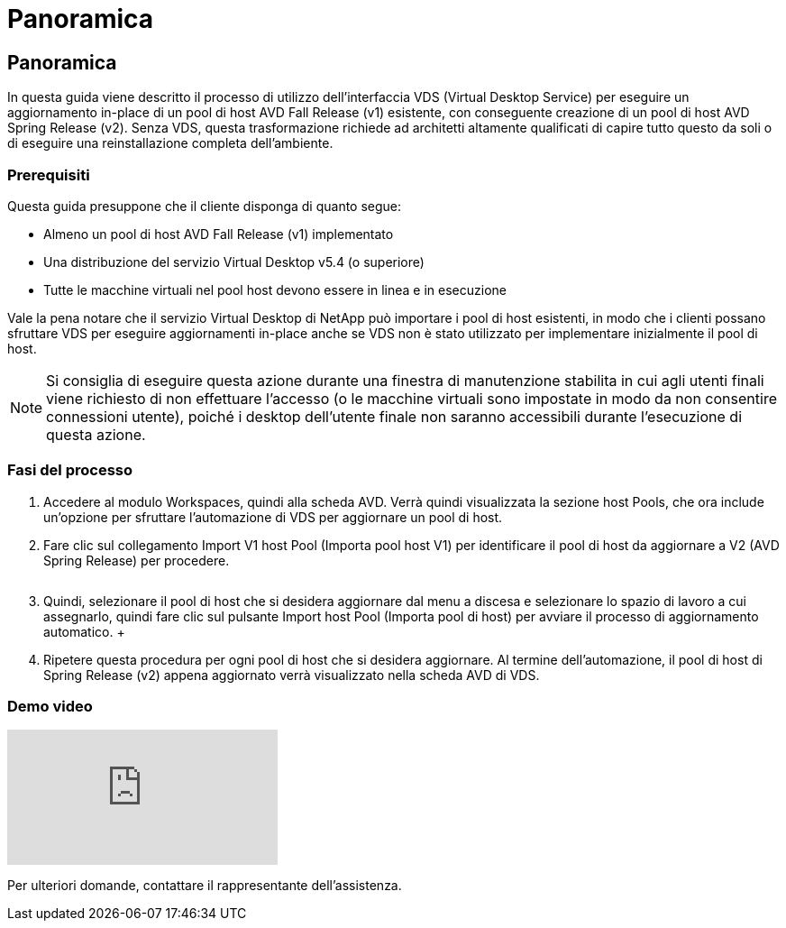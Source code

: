 = Panoramica
:allow-uri-read: 




== Panoramica

In questa guida viene descritto il processo di utilizzo dell'interfaccia VDS (Virtual Desktop Service) per eseguire un aggiornamento in-place di un pool di host AVD Fall Release (v1) esistente, con conseguente creazione di un pool di host AVD Spring Release (v2). Senza VDS, questa trasformazione richiede ad architetti altamente qualificati di capire tutto questo da soli o di eseguire una reinstallazione completa dell'ambiente.



=== Prerequisiti

.Questa guida presuppone che il cliente disponga di quanto segue:
* Almeno un pool di host AVD Fall Release (v1) implementato
* Una distribuzione del servizio Virtual Desktop v5.4 (o superiore)
* Tutte le macchine virtuali nel pool host devono essere in linea e in esecuzione


Vale la pena notare che il servizio Virtual Desktop di NetApp può importare i pool di host esistenti, in modo che i clienti possano sfruttare VDS per eseguire aggiornamenti in-place anche se VDS non è stato utilizzato per implementare inizialmente il pool di host.


NOTE: Si consiglia di eseguire questa azione durante una finestra di manutenzione stabilita in cui agli utenti finali viene richiesto di non effettuare l'accesso (o le macchine virtuali sono impostate in modo da non consentire connessioni utente), poiché i desktop dell'utente finale non saranno accessibili durante l'esecuzione di questa azione.



=== Fasi del processo

. Accedere al modulo Workspaces, quindi alla scheda AVD. Verrà quindi visualizzata la sezione host Pools, che ora include un'opzione per sfruttare l'automazione di VDS per aggiornare un pool di host.
. Fare clic sul collegamento Import V1 host Pool (Importa pool host V1) per identificare il pool di host da aggiornare a V2 (AVD Spring Release) per procedere.
+
image:upgrade1.png[""]

. Quindi, selezionare il pool di host che si desidera aggiornare dal menu a discesa e selezionare lo spazio di lavoro a cui assegnarlo, quindi fare clic sul pulsante Import host Pool (Importa pool di host) per avviare il processo di aggiornamento automatico. +image:upgrade2.png[""]
. Ripetere questa procedura per ogni pool di host che si desidera aggiornare. Al termine dell'automazione, il pool di host di Spring Release (v2) appena aggiornato verrà visualizzato nella scheda AVD di VDS.




=== Demo video

video::e4T_Ze6IlMo[youtube]
Per ulteriori domande, contattare il rappresentante dell'assistenza.
